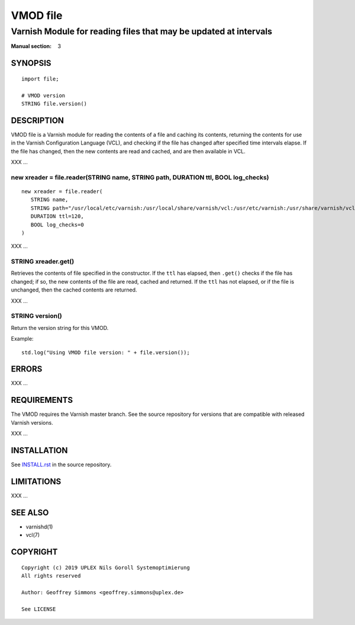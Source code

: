 ..
.. NB:  This file is machine generated, DO NOT EDIT!
..
.. Edit vmod.vcc and run make instead
..

.. role:: ref(emphasis)

=========
VMOD file
=========

-----------------------------------------------------------------
Varnish Module for reading files that may be updated at intervals
-----------------------------------------------------------------

:Manual section: 3


SYNOPSIS
========

::

  import file;

  # VMOD version
  STRING file.version()

DESCRIPTION
===========

VMOD file is a Varnish module for reading the contents of a file and
caching its contents, returning the contents for use in the Varnish
Configuration Language (VCL), and checking if the file has changed
after specified time intervals elapse. If the file has changed, then
the new contents are read and cached, and are then available in VCL.

XXX ...

.. _file.reader():

new xreader = file.reader(STRING name, STRING path, DURATION ttl, BOOL log_checks)
----------------------------------------------------------------------------------

::

   new xreader = file.reader(
      STRING name,
      STRING path="/usr/local/etc/varnish:/usr/local/share/varnish/vcl:/usr/etc/varnish:/usr/share/varnish/vcl",
      DURATION ttl=120,
      BOOL log_checks=0
   )

XXX ...

.. _xreader.get():

STRING xreader.get()
--------------------

Retrieves the contents of file specified in the constructor. If the
``ttl`` has elapsed, then ``.get()`` checks if the file has changed;
if so, the new contents of the file are read, cached and returned. If
the ``ttl`` has not elapsed, or if the file is unchanged, then the
cached contents are returned.

XXX ...

.. _file.version():

STRING version()
----------------

Return the version string for this VMOD.

Example::

  std.log("Using VMOD file version: " + file.version());

ERRORS
======

XXX ...

REQUIREMENTS
============

The VMOD requires the Varnish master branch. See the source repository for
versions that are compatible with released Varnish versions.

XXX ...

INSTALLATION
============

See `INSTALL.rst <INSTALL.rst>`_ in the source repository.

LIMITATIONS
===========

XXX ...

SEE ALSO
========

* varnishd(1)
* vcl(7)

COPYRIGHT
=========

::

  Copyright (c) 2019 UPLEX Nils Goroll Systemoptimierung
  All rights reserved
 
  Author: Geoffrey Simmons <geoffrey.simmons@uplex.de>
 
  See LICENSE
 
